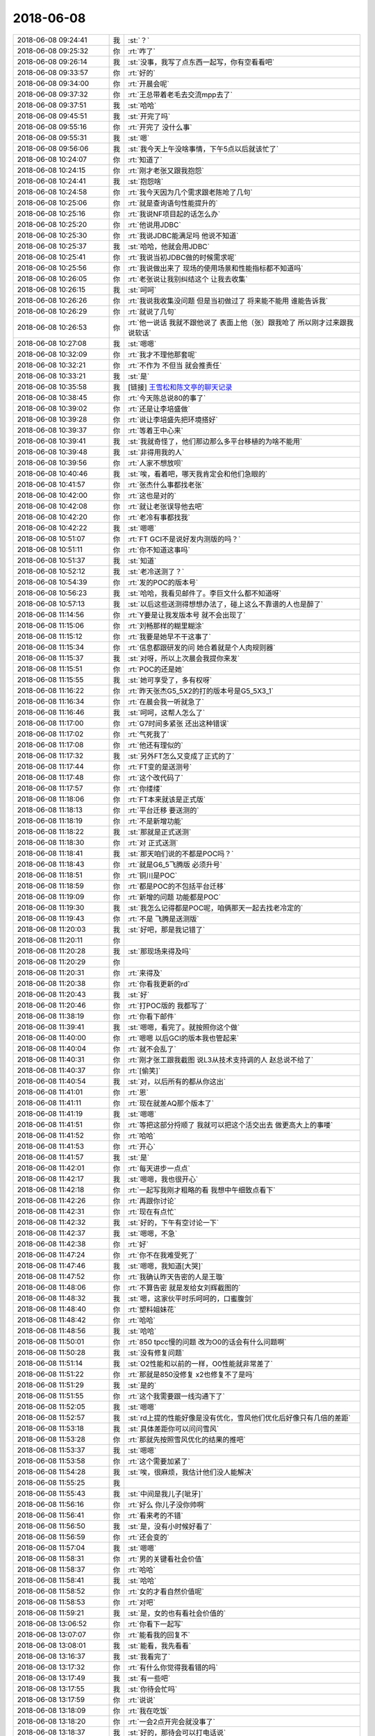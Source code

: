 2018-06-08
-------------

.. list-table::
   :widths: 25, 1, 60

   * - 2018-06-08 09:24:41
     - 我
     - :st:`？`
   * - 2018-06-08 09:25:32
     - 你
     - :rt:`咋了`
   * - 2018-06-08 09:26:14
     - 我
     - :st:`没事，我写了点东西一起写，你有空看看吧`
   * - 2018-06-08 09:33:57
     - 你
     - :rt:`好的`
   * - 2018-06-08 09:34:00
     - 你
     - :rt:`开晨会呢`
   * - 2018-06-08 09:37:32
     - 你
     - :rt:`王总带着老毛去交流mpp去了`
   * - 2018-06-08 09:37:51
     - 我
     - :st:`哈哈`
   * - 2018-06-08 09:45:51
     - 我
     - :st:`开完了吗`
   * - 2018-06-08 09:55:16
     - 你
     - :rt:`开完了 没什么事`
   * - 2018-06-08 09:55:31
     - 我
     - :st:`嗯`
   * - 2018-06-08 09:56:06
     - 我
     - :st:`我今天上午没啥事情，下午5点以后就该忙了`
   * - 2018-06-08 10:24:07
     - 你
     - :rt:`知道了`
   * - 2018-06-08 10:24:15
     - 你
     - :rt:`刚才老张又跟我抱怨`
   * - 2018-06-08 10:24:41
     - 我
     - :st:`抱怨啥`
   * - 2018-06-08 10:24:58
     - 你
     - :rt:`我今天因为几个需求跟老陈呛了几句`
   * - 2018-06-08 10:25:06
     - 你
     - :rt:`就是查询语句性能提升的`
   * - 2018-06-08 10:25:16
     - 你
     - :rt:`我说NF项目起的话怎么办`
   * - 2018-06-08 10:25:20
     - 你
     - :rt:`他说用JDBC`
   * - 2018-06-08 10:25:30
     - 你
     - :rt:`我说JDBC能满足吗 他说不知道`
   * - 2018-06-08 10:25:37
     - 我
     - :st:`哈哈，他就会用JDBC`
   * - 2018-06-08 10:25:41
     - 你
     - :rt:`我说当初JDBC做的时候需求呢`
   * - 2018-06-08 10:25:56
     - 你
     - :rt:`我说做出来了 现场的使用场景和性能指标都不知道吗`
   * - 2018-06-08 10:26:05
     - 你
     - :rt:`老张说让我别纠结这个 让我去收集`
   * - 2018-06-08 10:26:15
     - 我
     - :st:`呵呵`
   * - 2018-06-08 10:26:26
     - 你
     - :rt:`我说我收集没问题 但是当初做过了 将来能不能用 谁能告诉我`
   * - 2018-06-08 10:26:29
     - 你
     - :rt:`就说了几句`
   * - 2018-06-08 10:26:53
     - 你
     - :rt:`他一说话 我就不跟他说了 表面上他（张）跟我呛了  所以刚才过来跟我说软话`
   * - 2018-06-08 10:27:08
     - 我
     - :st:`嗯嗯`
   * - 2018-06-08 10:32:09
     - 你
     - :rt:`我才不理他那套呢`
   * - 2018-06-08 10:32:21
     - 你
     - :rt:`不作为 不但当 就会推责任`
   * - 2018-06-08 10:33:21
     - 我
     - :st:`是`
   * - 2018-06-08 10:35:58
     - 我
     - [链接] `王雪松和陈文亭的聊天记录 <https://support.weixin.qq.com/cgi-bin/mmsupport-bin/readtemplate?t=page/favorite_record__w_unsupport>`_
   * - 2018-06-08 10:38:45
     - 你
     - :rt:`今天陈总说80的事了`
   * - 2018-06-08 10:39:02
     - 你
     - :rt:`还是让李培盛做`
   * - 2018-06-08 10:39:28
     - 你
     - :rt:`说让李培盛先把环境搭好`
   * - 2018-06-08 10:39:37
     - 你
     - :rt:`等着王中心来`
   * - 2018-06-08 10:39:41
     - 我
     - :st:`我就奇怪了，他们那边那么多平台移植的为啥不能用`
   * - 2018-06-08 10:39:48
     - 我
     - :st:`非得用我的人`
   * - 2018-06-08 10:39:56
     - 你
     - :rt:`人家不想放呗`
   * - 2018-06-08 10:40:46
     - 我
     - :st:`唉，看着吧，哪天我肯定会和他们急眼的`
   * - 2018-06-08 10:41:57
     - 你
     - :rt:`张杰什么事都找老张`
   * - 2018-06-08 10:42:00
     - 你
     - :rt:`这也是对的`
   * - 2018-06-08 10:42:08
     - 你
     - :rt:`就让老张误导他去吧`
   * - 2018-06-08 10:42:20
     - 你
     - :rt:`老冷有事都找我`
   * - 2018-06-08 10:42:22
     - 我
     - :st:`嗯嗯`
   * - 2018-06-08 10:51:07
     - 你
     - :rt:`FT GCI不是说好发内测版的吗？`
   * - 2018-06-08 10:51:11
     - 你
     - :rt:`你不知道这事吗`
   * - 2018-06-08 10:51:37
     - 我
     - :st:`知道`
   * - 2018-06-08 10:52:12
     - 我
     - :st:`老冷送测了？`
   * - 2018-06-08 10:54:39
     - 你
     - :rt:`发的POC的版本号`
   * - 2018-06-08 10:56:23
     - 我
     - :st:`哈哈，我看见邮件了。李巨文什么都不知道呀`
   * - 2018-06-08 10:57:13
     - 我
     - :st:`以后这些送测得想想办法了，碰上这么不靠谱的人也是醉了`
   * - 2018-06-08 11:14:56
     - 你
     - :rt:`Y要是让我发版本号 就不会出现了`
   * - 2018-06-08 11:15:06
     - 你
     - :rt:`刘畅那样的糊里糊涂`
   * - 2018-06-08 11:15:12
     - 你
     - :rt:`我要是她早不干这事了`
   * - 2018-06-08 11:15:34
     - 你
     - :rt:`信息都跟研发的问 她合着就是个人肉规则器`
   * - 2018-06-08 11:15:37
     - 我
     - :st:`对呀，所以上次晨会我提你来发`
   * - 2018-06-08 11:15:51
     - 你
     - :rt:`POC的还是她`
   * - 2018-06-08 11:15:55
     - 我
     - :st:`她可享受了，多有权呀`
   * - 2018-06-08 11:16:22
     - 你
     - :rt:`昨天张杰G5_5X2的打的版本号是G5_5X3_1`
   * - 2018-06-08 11:16:34
     - 你
     - :rt:`在晨会我一听就急了`
   * - 2018-06-08 11:16:46
     - 我
     - :st:`呵呵，这帮人怎么了`
   * - 2018-06-08 11:17:00
     - 你
     - :rt:`G7时间多紧张 还出这种错误`
   * - 2018-06-08 11:17:02
     - 你
     - :rt:`气死我了`
   * - 2018-06-08 11:17:08
     - 你
     - :rt:`他还有理似的`
   * - 2018-06-08 11:17:32
     - 我
     - :st:`另外FT怎么又变成了正式的了`
   * - 2018-06-08 11:17:44
     - 你
     - :rt:`FT变的是送测号`
   * - 2018-06-08 11:17:48
     - 你
     - :rt:`这个改代码了`
   * - 2018-06-08 11:17:57
     - 你
     - :rt:`你缕缕`
   * - 2018-06-08 11:18:06
     - 你
     - :rt:`FT本来就该是正式版`
   * - 2018-06-08 11:18:13
     - 你
     - :rt:`平台迁移 要送测的`
   * - 2018-06-08 11:18:19
     - 你
     - :rt:`不是新增功能`
   * - 2018-06-08 11:18:22
     - 我
     - :st:`那就是正式送测`
   * - 2018-06-08 11:18:30
     - 你
     - :rt:`对 正式送测`
   * - 2018-06-08 11:18:41
     - 我
     - :st:`那天咱们说的不都是POC吗？`
   * - 2018-06-08 11:18:43
     - 你
     - :rt:`就是G6_5飞腾版 必须升号`
   * - 2018-06-08 11:18:51
     - 你
     - :rt:`铜川是POC`
   * - 2018-06-08 11:18:59
     - 你
     - :rt:`都是POC的不包括平台迁移`
   * - 2018-06-08 11:19:09
     - 你
     - :rt:`新增的问题 功能都是POC`
   * - 2018-06-08 11:19:30
     - 我
     - :st:`我怎么记得都是POC呢，咱俩那天一起去找老冷定的`
   * - 2018-06-08 11:19:43
     - 你
     - :rt:`不是 飞腾是送测版`
   * - 2018-06-08 11:20:03
     - 我
     - :st:`好吧，那是我记错了`
   * - 2018-06-08 11:20:11
     - 你
     - .. image:: images/227280.jpg
          :width: 100px
   * - 2018-06-08 11:20:28
     - 我
     - :st:`那现场来得及吗`
   * - 2018-06-08 11:20:29
     - 你
     - .. image:: images/227282.jpg
          :width: 100px
   * - 2018-06-08 11:20:31
     - 你
     - :rt:`来得及`
   * - 2018-06-08 11:20:38
     - 你
     - :rt:`你看我更新的rd`
   * - 2018-06-08 11:20:43
     - 我
     - :st:`好`
   * - 2018-06-08 11:20:46
     - 你
     - :rt:`打POC版的 我都写了`
   * - 2018-06-08 11:38:19
     - 你
     - :rt:`你看下邮件`
   * - 2018-06-08 11:39:41
     - 我
     - :st:`嗯嗯，看完了。就按照你这个做`
   * - 2018-06-08 11:40:00
     - 你
     - :rt:`嗯嗯 以后GCI的版本我也管起来`
   * - 2018-06-08 11:40:04
     - 你
     - :rt:`就不会乱了`
   * - 2018-06-08 11:40:31
     - 你
     - :rt:`刚才张工跟我截图 说L3从技术支持调的人 赵总说不给了`
   * - 2018-06-08 11:40:37
     - 你
     - :rt:`[偷笑]`
   * - 2018-06-08 11:40:54
     - 我
     - :st:`对，以后所有的都从你这出`
   * - 2018-06-08 11:41:01
     - 你
     - :rt:`恩`
   * - 2018-06-08 11:41:11
     - 你
     - :rt:`现在就差AQ那个版本了`
   * - 2018-06-08 11:41:19
     - 我
     - :st:`嗯嗯`
   * - 2018-06-08 11:41:51
     - 你
     - :rt:`等把这部分捋顺了 我就可以把这个活交出去  做更高大上的事喽`
   * - 2018-06-08 11:41:52
     - 你
     - :rt:`哈哈`
   * - 2018-06-08 11:41:53
     - 你
     - :rt:`开心`
   * - 2018-06-08 11:41:57
     - 我
     - :st:`是`
   * - 2018-06-08 11:42:01
     - 你
     - :rt:`每天进步一点点`
   * - 2018-06-08 11:42:17
     - 我
     - :st:`嗯嗯，我也很开心`
   * - 2018-06-08 11:42:18
     - 你
     - :rt:`一起写我刚才粗略的看 我想中午细致点看下`
   * - 2018-06-08 11:42:26
     - 你
     - :rt:`再跟你讨论`
   * - 2018-06-08 11:42:31
     - 你
     - :rt:`现在有点忙`
   * - 2018-06-08 11:42:32
     - 我
     - :st:`好的，下午有空讨论一下`
   * - 2018-06-08 11:42:37
     - 我
     - :st:`嗯嗯，不急`
   * - 2018-06-08 11:42:38
     - 你
     - :rt:`好`
   * - 2018-06-08 11:47:24
     - 你
     - :rt:`你不在我难受死了`
   * - 2018-06-08 11:47:46
     - 我
     - :st:`嗯嗯，我知道[大哭]`
   * - 2018-06-08 11:47:52
     - 你
     - :rt:`我确认昨天告密的人是王璇`
   * - 2018-06-08 11:48:06
     - 你
     - :rt:`不算告密 就是发给女刘辉截图的`
   * - 2018-06-08 11:48:32
     - 我
     - :st:`嗯，这家伙平时乐呵呵的，口蜜腹剑`
   * - 2018-06-08 11:48:40
     - 你
     - :rt:`塑料姐妹花`
   * - 2018-06-08 11:48:42
     - 你
     - :rt:`哈哈`
   * - 2018-06-08 11:48:56
     - 我
     - :st:`哈哈`
   * - 2018-06-08 11:50:01
     - 你
     - :rt:`850 tpcc慢的问题 改为O0的话会有什么问题啊`
   * - 2018-06-08 11:50:28
     - 我
     - :st:`没有修复问题`
   * - 2018-06-08 11:51:14
     - 我
     - :st:`O2性能和以前的一样，O0性能就非常差了`
   * - 2018-06-08 11:51:22
     - 你
     - :rt:`那就是850没修复 x2也修复不了是吗`
   * - 2018-06-08 11:51:29
     - 我
     - :st:`是的`
   * - 2018-06-08 11:51:55
     - 你
     - :rt:`这个我需要跟一线沟通下了`
   * - 2018-06-08 11:52:05
     - 我
     - :st:`嗯嗯`
   * - 2018-06-08 11:52:57
     - 我
     - :st:`rd上提的性能好像是没有优化，雪风他们优化后好像只有几倍的差距`
   * - 2018-06-08 11:53:18
     - 我
     - :st:`具体差距你可以问问雪风`
   * - 2018-06-08 11:53:28
     - 你
     - :rt:`那就先按照雪风优化的结果的推吧`
   * - 2018-06-08 11:53:37
     - 我
     - :st:`嗯嗯`
   * - 2018-06-08 11:53:58
     - 你
     - :rt:`这个需要加紧了`
   * - 2018-06-08 11:54:28
     - 我
     - :st:`唉，很麻烦，我估计他们没人能解决`
   * - 2018-06-08 11:55:25
     - 我
     - .. image:: images/227330.jpg
          :width: 100px
   * - 2018-06-08 11:55:43
     - 我
     - :st:`中间是我儿子[呲牙]`
   * - 2018-06-08 11:56:16
     - 你
     - :rt:`好么 你儿子没你帅啊`
   * - 2018-06-08 11:56:41
     - 你
     - :rt:`看来考的不错`
   * - 2018-06-08 11:56:50
     - 我
     - :st:`是，没有小时候好看了`
   * - 2018-06-08 11:56:59
     - 你
     - :rt:`还会变的`
   * - 2018-06-08 11:57:04
     - 我
     - :st:`嗯嗯`
   * - 2018-06-08 11:58:31
     - 你
     - :rt:`男的关键看社会价值`
   * - 2018-06-08 11:58:37
     - 你
     - :rt:`哈哈`
   * - 2018-06-08 11:58:41
     - 我
     - :st:`哈哈`
   * - 2018-06-08 11:58:52
     - 你
     - :rt:`女的才看自然价值呢`
   * - 2018-06-08 11:58:53
     - 你
     - :rt:`对吧`
   * - 2018-06-08 11:59:21
     - 我
     - :st:`是，女的也有看社会价值的`
   * - 2018-06-08 13:06:52
     - 你
     - :rt:`你看下一起写`
   * - 2018-06-08 13:07:07
     - 你
     - :rt:`能看我的回复不`
   * - 2018-06-08 13:08:01
     - 我
     - :st:`能看，我先看看`
   * - 2018-06-08 13:16:37
     - 我
     - :st:`我看完了`
   * - 2018-06-08 13:17:32
     - 你
     - :rt:`有什么你觉得我看错的吗`
   * - 2018-06-08 13:17:49
     - 我
     - :st:`有一些吧`
   * - 2018-06-08 13:17:55
     - 我
     - :st:`你待会忙吗`
   * - 2018-06-08 13:17:59
     - 你
     - :rt:`说说`
   * - 2018-06-08 13:18:09
     - 你
     - :rt:`我在吃饭`
   * - 2018-06-08 13:18:20
     - 你
     - :rt:`一会2点开完会就没事了`
   * - 2018-06-08 13:18:37
     - 我
     - :st:`好的，那待会可以打电话说`
   * - 2018-06-08 13:18:48
     - 你
     - :rt:`好`
   * - 2018-06-08 13:19:05
     - 我
     - :st:`我先和你唠叨几句`
   * - 2018-06-08 13:20:38
     - 我
     - :st:`首先还是你的这种冲动`
   * - 2018-06-08 13:21:12
     - 你
     - :rt:`嗯`
   * - 2018-06-08 13:21:29
     - 我
     - :st:`今年因为冲动你已经办错了还几件事情了`
   * - 2018-06-08 13:21:47
     - 我
     - :st:`这个咱们一定要解决`
   * - 2018-06-08 13:21:53
     - 你
     - :rt:`哈哈`
   * - 2018-06-08 13:22:11
     - 我
     - :st:`这个本来是我第二部分要说的`
   * - 2018-06-08 13:23:05
     - 我
     - :st:`而且我觉得这是当务之急`
   * - 2018-06-08 13:23:43
     - 我
     - :st:`哈哈，我有点担心你后面还会惹出什么事情来`
   * - 2018-06-08 13:24:23
     - 你
     - :rt:`你开始担心我了`
   * - 2018-06-08 13:24:35
     - 我
     - :st:`是的`
   * - 2018-06-08 13:24:41
     - 你
     - :rt:`我觉得没事啦，咱俩本来就不一样`
   * - 2018-06-08 13:24:51
     - 你
     - :rt:`我一向都这样`
   * - 2018-06-08 13:25:00
     - 你
     - :rt:`改需要时间`
   * - 2018-06-08 13:25:43
     - 我
     - :st:`对，正是因为需要时间，所以我们才应该马上就开始着手做`
   * - 2018-06-08 13:26:21
     - 你
     - :rt:`我的这种冲动根源在哪？`
   * - 2018-06-08 13:26:46
     - 我
     - :st:`缺乏战术素养`
   * - 2018-06-08 13:27:18
     - 我
     - :st:`光知道什么是正确的事情，不知道如何正确的做事情`
   * - 2018-06-08 13:27:41
     - 我
     - :st:`这也是我培养你的时候速成的后遗症`
   * - 2018-06-08 13:28:22
     - 我
     - :st:`战术素养不仅需要理论，还需要时间去练习`
   * - 2018-06-08 13:28:33
     - 我
     - :st:`你就是太缺乏练习了`
   * - 2018-06-08 13:38:37
     - 你
     - :rt:`恩 感觉非常有道理`
   * - 2018-06-08 13:39:24
     - 我
     - :st:`你累吗`
   * - 2018-06-08 13:39:32
     - 你
     - :rt:`不累`
   * - 2018-06-08 13:39:34
     - 你
     - :rt:`你说吧`
   * - 2018-06-08 13:39:37
     - 我
     - :st:`好`
   * - 2018-06-08 13:39:40
     - 你
     - :rt:`说到2点我就去开会`
   * - 2018-06-08 13:40:34
     - 我
     - :st:`我想到的就是要加强你的战术练习`
   * - 2018-06-08 13:40:43
     - 你
     - :rt:`我觉得你打字好慢啊`
   * - 2018-06-08 13:41:05
     - 我
     - :st:`手机经常打错`
   * - 2018-06-08 13:41:58
     - 我
     - :st:`这个战术训练等我回去以后再说`
   * - 2018-06-08 13:42:04
     - 你
     - :rt:`好`
   * - 2018-06-08 13:42:37
     - 我
     - :st:`第二项就是对新世界规则的了解和掌握，你现在还没有入门`
   * - 2018-06-08 13:42:45
     - 你
     - :rt:`哦`
   * - 2018-06-08 13:42:53
     - 我
     - :st:`所以你现在有些想法我感觉还是太天真`
   * - 2018-06-08 13:43:03
     - 你
     - :rt:`是吗`
   * - 2018-06-08 13:43:17
     - 你
     - :rt:`比如`
   * - 2018-06-08 13:43:25
     - 你
     - :rt:`我以为都很正确呢`
   * - 2018-06-08 13:44:11
     - 我
     - :st:`我说的最糟糕的情况和最坏的情况，你明显没有 get 到我说的要点`
   * - 2018-06-08 13:44:17
     - 你
     - :rt:`哈哈`
   * - 2018-06-08 13:44:19
     - 你
     - :rt:`好吧`
   * - 2018-06-08 13:44:21
     - 我
     - :st:`或者是因为你没有写出来`
   * - 2018-06-08 13:45:01
     - 你
     - :rt:`为什么一起写在电脑上打不开呢`
   * - 2018-06-08 13:45:10
     - 你
     - :rt:`我看手机 那字很小`
   * - 2018-06-08 13:45:20
     - 你
     - :rt:`还没有太精读`
   * - 2018-06-08 13:45:24
     - 我
     - :st:`可以呀，我现在就在电脑上打开了`
   * - 2018-06-08 13:45:38
     - 我
     - :st:`电脑上用微信登录`
   * - 2018-06-08 13:46:59
     - 你
     - :rt:`你把网址给我一下`
   * - 2018-06-08 13:47:09
     - 我
     - :st:`https://yiqixie.com/d/home/fcADhNGLWHzSy-WQcupbCnMEz`
   * - 2018-06-08 13:48:10
     - 你
     - :rt:`公司上不去`
   * - 2018-06-08 13:48:17
     - 你
     - :rt:`就是一直大白屏`
   * - 2018-06-08 13:48:46
     - 我
     - :st:`哦，那就没办法了，可能他用了淘宝的服务，让公司屏蔽了`
   * - 2018-06-08 13:48:52
     - 你
     - :rt:`恩`
   * - 2018-06-08 13:49:28
     - 我
     - :st:`你可以先连你的手机，等下载完了在连公司的网`
   * - 2018-06-08 13:49:51
     - 你
     - :rt:`电脑微信的一起写界面不行`
   * - 2018-06-08 13:50:08
     - 我
     - :st:`是`
   * - 2018-06-08 13:50:26
     - 你
     - :rt:`哎呀 进来了`
   * - 2018-06-08 13:50:28
     - 你
     - :rt:`太难了`
   * - 2018-06-08 13:50:36
     - 我
     - .. image:: images/0b36d52f8e357987fa6a3ced2d0e50d8.gif
          :width: 100px
   * - 2018-06-08 13:50:48
     - 你
     - :rt:`这个东西太难用了`
   * - 2018-06-08 13:51:07
     - 我
     - :st:`回来我再去找找好用的`
   * - 2018-06-08 13:52:47
     - 你
     - :rt:`最坏的情况 我没来得及说`
   * - 2018-06-08 13:52:59
     - 你
     - :rt:`你觉得我和老杨会有最坏的情况吗`
   * - 2018-06-08 13:53:26
     - 我
     - :st:`会呀`
   * - 2018-06-08 13:53:27
     - 你
     - :rt:`但是每次都会越线。这种情况下，你也不好直接拒绝，也不好和他撕破脸皮，------我肯定会跟他说清楚`
   * - 2018-06-08 13:53:40
     - 你
     - :rt:`断的一干二净`
   * - 2018-06-08 13:53:54
     - 你
     - :rt:`你忘了最开始东东跟我说 让我跟你断吗`
   * - 2018-06-08 13:53:59
     - 我
     - :st:`记得`
   * - 2018-06-08 13:54:20
     - 你
     - :rt:`我当时阻力很大 但是就是不能跟你断`
   * - 2018-06-08 13:54:28
     - 我
     - :st:`嗯嗯`
   * - 2018-06-08 13:54:29
     - 你
     - :rt:`我想好了就去做`
   * - 2018-06-08 13:54:43
     - 你
     - :rt:`对于感情 我很少拖泥带水`
   * - 2018-06-08 13:54:54
     - 你
     - :rt:`李杰会出现你说的这种情况`
   * - 2018-06-08 13:54:58
     - 你
     - :rt:`我觉得我肯定不会`
   * - 2018-06-08 13:55:16
     - 我
     - :st:`你理智的时候不会`
   * - 2018-06-08 13:55:33
     - 你
     - :rt:`不理智的时候 说明就有快乐 那就是值得的`
   * - 2018-06-08 13:55:34
     - 我
     - :st:`你感性的时候，我现在没有把握`
   * - 2018-06-08 13:55:44
     - 我
     - :st:`好吧`
   * - 2018-06-08 13:55:52
     - 你
     - :rt:`你要是总是不相信我 我们就干不成大事了`
   * - 2018-06-08 13:56:00
     - 我
     - :st:`可是也很可能是危险的`
   * - 2018-06-08 13:56:08
     - 你
     - :rt:`这个不排除`
   * - 2018-06-08 13:56:18
     - 我
     - :st:`亲，我不是不相信你`
   * - 2018-06-08 13:56:25
     - 你
     - :rt:`只能是想一步走一步了`
   * - 2018-06-08 13:56:37
     - 我
     - :st:`我是想把风险降到最低`
   * - 2018-06-08 13:57:33
     - 我
     - :st:`你知道我是一个谋士，一个参谋，作用就是想各种情况，提出各种可能，让你能提前预测，让你可以正确的决策`
   * - 2018-06-08 14:00:19
     - 你
     - :rt:`等会 我先开会`
   * - 2018-06-08 14:19:21
     - 你
     - :rt:`我把李俊旗怼跑了`
   * - 2018-06-08 14:19:39
     - 我
     - :st:`啊，赶紧说说`
   * - 2018-06-08 14:19:45
     - 我
     - :st:`太有意思了`
   * - 2018-06-08 14:23:38
     - 你
     - :rt:`他啥事都不管，都往外推`
   * - 2018-06-08 14:23:42
     - 你
     - :rt:`气死我了`
   * - 2018-06-08 14:24:03
     - 你
     - :rt:`今天一上来就冲他噼里啪啦说了一顿`
   * - 2018-06-08 14:24:11
     - 你
     - :rt:`他今天可丢人了`
   * - 2018-06-08 14:24:18
     - 我
     - :st:`哈哈`
   * - 2018-06-08 14:52:56
     - 你
     - :rt:`本来问他项目信息 他不知道 然后说下周中纪委的来咱们公司参观 让问杨总和陈总`
   * - 2018-06-08 14:53:09
     - 你
     - :rt:`后来我就说那我问杨总吧 他说好的`
   * - 2018-06-08 14:53:21
     - 你
     - :rt:`后来景喜也在说这个事 他就说让景喜管`
   * - 2018-06-08 14:53:24
     - 你
     - :rt:`大家都笑他`
   * - 2018-06-08 14:53:34
     - 我
     - :st:`哈哈`
   * - 2018-06-08 14:54:08
     - 我
     - :st:`开完了吗`
   * - 2018-06-08 14:54:13
     - 你
     - :rt:`开完了`
   * - 2018-06-08 14:55:12
     - 我
     - :st:`聊天吗`
   * - 2018-06-08 14:55:18
     - 你
     - :rt:`聊吧`
   * - 2018-06-08 14:55:59
     - 我
     - :st:`是打电话还是打字`
   * - 2018-06-08 14:56:30
     - 你
     - :rt:`打字吧`
   * - 2018-06-08 14:57:03
     - 我
     - :st:`好`
   * - 2018-06-08 14:58:03
     - 我
     - :st:`刚才说到哪了`
   * - 2018-06-08 14:58:17
     - 你
     - :rt:`说我战术很差`
   * - 2018-06-08 14:58:56
     - 我
     - :st:`对，这事去年咱们曾经谈到过，当时说等等再说`
   * - 2018-06-08 15:01:39
     - 我
     - :st:`这事就一直拖到现在了，现在看确实是有后遗症了`
   * - 2018-06-08 15:03:46
     - 你
     - :rt:`是`
   * - 2018-06-08 15:03:57
     - 你
     - :rt:`原来也不是拖`
   * - 2018-06-08 15:05:49
     - 我
     - :st:`关于战术这事，我想咱俩应该能达成一致，需要尽快给你补上来`
   * - 2018-06-08 15:15:00
     - 我
     - :st:`咱俩接着聊吧`
   * - 2018-06-08 15:15:08
     - 你
     - :rt:`好`
   * - 2018-06-08 15:15:33
     - 你
     - :rt:`我对我补战术这事 没什么信心呢`
   * - 2018-06-08 15:16:01
     - 我
     - :st:`先不说信心的事情，我下面说的你可能信心更不足`
   * - 2018-06-08 15:16:12
     - 我
     - :st:`第二件事情是关于新世界的`
   * - 2018-06-08 15:16:24
     - 我
     - :st:`这个咱们只是刚刚开了一个头`
   * - 2018-06-08 15:16:28
     - 你
     - :rt:`啊`
   * - 2018-06-08 15:16:53
     - 我
     - :st:`后来就一直没有机会和你聊这个话题了`
   * - 2018-06-08 15:17:22
     - 我
     - :st:`新世界的规则和旧世界完全不一样，你需要重新学习。`
   * - 2018-06-08 15:17:30
     - 你
     - :rt:`嗯嗯`
   * - 2018-06-08 15:17:32
     - 你
     - :rt:`说说`
   * - 2018-06-08 15:17:39
     - 我
     - :st:`而且你在旧世界的经验在新世界里面可能完全不能适用`
   * - 2018-06-08 15:18:21
     - 我
     - :st:`举个例子，你最近在做这些事情的时候，是不是发现大多数人都是虚伪的`
   * - 2018-06-08 15:18:55
     - 我
     - :st:`当你想推进的时候总是阻力重重`
   * - 2018-06-08 15:19:01
     - 你
     - :rt:`这个发现的不是很多`
   * - 2018-06-08 15:19:14
     - 你
     - :rt:`我主要是觉得大家都不负责任 总是互相推诿`
   * - 2018-06-08 15:19:27
     - 我
     - :st:`啊，还不多，要不是这个你怎么会去找老杨`
   * - 2018-06-08 15:19:50
     - 我
     - :st:`唉，你要是还是这种想法，那只能说明你还没有入门`
   * - 2018-06-08 15:19:59
     - 我
     - :st:`完全还是旧世界的价值观`
   * - 2018-06-08 15:20:23
     - 我
     - :st:`新世界的核心规则就是利益，无利不早起`
   * - 2018-06-08 15:22:28
     - 我
     - :st:`算了，这个反正也不着急，等我回去以后和你慢慢讲也来得及`
   * - 2018-06-08 15:25:01
     - 我
     - :st:`在吗？`
   * - 2018-06-08 15:26:02
     - 你
     - :rt:`在呢`
   * - 2018-06-08 15:26:20
     - 你
     - :rt:`刚才回复景喜的邮件`
   * - 2018-06-08 15:26:31
     - 我
     - :st:`嗯嗯，要不你先忙吧`
   * - 2018-06-08 15:26:53
     - 你
     - :rt:`新世界的规则是第一个要讲的 还是战术是第一个要讲的`
   * - 2018-06-08 15:27:08
     - 我
     - :st:`战术`
   * - 2018-06-08 15:27:16
     - 你
     - :rt:`那讲战术吧`
   * - 2018-06-08 15:27:21
     - 我
     - :st:`因为战术是你现在随时都要用的`
   * - 2018-06-08 15:27:26
     - 你
     - :rt:`无利不起早 我知道`
   * - 2018-06-08 15:27:35
     - 你
     - :rt:`这也很对`
   * - 2018-06-08 15:27:58
     - 我
     - :st:`哈哈，如果是李杰会和你一样这么认为吗`
   * - 2018-06-08 15:28:14
     - 你
     - :rt:`应该不会吧`
   * - 2018-06-08 15:29:12
     - 你
     - :rt:`我跟李杰差别很大`
   * - 2018-06-08 15:29:24
     - 我
     - :st:`亲，你知道吗，我很早就发现像“无利不早起”这种在传统价值观里面是反面的东西，你反而觉得很正面`
   * - 2018-06-08 15:29:38
     - 你
     - :rt:`哈哈`
   * - 2018-06-08 15:29:44
     - 你
     - :rt:`是`
   * - 2018-06-08 15:30:28
     - 我
     - :st:`这也是我为啥想把你培养成女王的一个主要原因`
   * - 2018-06-08 15:30:44
     - 我
     - :st:`咱们说说女王这个话题吧`
   * - 2018-06-08 15:30:59
     - 你
     - :rt:`好啊`
   * - 2018-06-08 15:31:28
     - 我
     - :st:`你先说说你的理解吧`
   * - 2018-06-08 15:31:32
     - 你
     - :rt:`就因为这个 就把我培养成女王吗`
   * - 2018-06-08 15:31:50
     - 你
     - :rt:`野心`
   * - 2018-06-08 15:32:16
     - 我
     - :st:`当然不全是因为这个，不过这个是必要条件之一，像李杰那样的我根本就不会动这个念头`
   * - 2018-06-08 15:32:35
     - 你
     - :rt:`我知道的都是一些非常表面的原因`
   * - 2018-06-08 15:32:39
     - 你
     - :rt:`渴望成功`
   * - 2018-06-08 15:32:42
     - 我
     - :st:`还有吗，尽可能多的说你对女王的理解`
   * - 2018-06-08 15:32:55
     - 你
     - :rt:`心狠手辣`
   * - 2018-06-08 15:32:57
     - 你
     - :rt:`哈哈`
   * - 2018-06-08 15:33:29
     - 我
     - :st:`我记得你上次和我说过那个空港电力的女主管，叫什么来着`
   * - 2018-06-08 15:33:57
     - 你
     - :rt:`任东英`
   * - 2018-06-08 15:34:00
     - 我
     - :st:`你试着总结一下她的特征`
   * - 2018-06-08 15:35:09
     - 你
     - :rt:`睿智 独立`
   * - 2018-06-08 15:35:24
     - 你
     - :rt:`有深度`
   * - 2018-06-08 15:36:10
     - 你
     - :rt:`成功`
   * - 2018-06-08 15:36:29
     - 我
     - :st:`这个不是特征`
   * - 2018-06-08 15:36:33
     - 你
     - :rt:`啊`
   * - 2018-06-08 15:36:38
     - 你
     - :rt:`那啥是啊`
   * - 2018-06-08 15:36:39
     - 我
     - :st:`她是不是很有自信`
   * - 2018-06-08 15:36:44
     - 你
     - :rt:`当然 自信`
   * - 2018-06-08 15:37:07
     - 我
     - :st:`是不是很亲近的同时带有威严`
   * - 2018-06-08 15:37:13
     - 你
     - :rt:`是的`
   * - 2018-06-08 15:37:19
     - 你
     - :rt:`不怒自威`
   * - 2018-06-08 15:37:28
     - 我
     - :st:`说话不急不缓`
   * - 2018-06-08 15:37:31
     - 你
     - :rt:`是`
   * - 2018-06-08 15:37:39
     - 你
     - :rt:`而且还挺温柔的`
   * - 2018-06-08 15:37:44
     - 我
     - :st:`这些才是特征`
   * - 2018-06-08 15:37:50
     - 你
     - :rt:`眼神非常锐利`
   * - 2018-06-08 15:38:14
     - 我
     - :st:`很果断吧`
   * - 2018-06-08 15:38:18
     - 你
     - :rt:`是`
   * - 2018-06-08 15:38:21
     - 你
     - :rt:`应该是`
   * - 2018-06-08 15:38:47
     - 我
     - :st:`她也应该是一个杀伐决断，心狠手辣的人`
   * - 2018-06-08 15:39:11
     - 我
     - :st:`你想想你现在能做到她的这些特征的多少`
   * - 2018-06-08 15:39:49
     - 你
     - :rt:`应该不多吧`
   * - 2018-06-08 15:40:31
     - 我
     - :st:`那你认为你可以做到或者不久后可以做到哪些呢`
   * - 2018-06-08 15:41:28
     - 你
     - :rt:`我也不知道`
   * - 2018-06-08 15:41:35
     - 你
     - :rt:`自信、锐利`
   * - 2018-06-08 15:42:34
     - 我
     - :st:`哈哈，这个不说了，我只是想提醒你注意一下他们的特征`
   * - 2018-06-08 15:42:58
     - 我
     - :st:`其实这些女强人是有相同点的，这些相同点是很容易总结的`
   * - 2018-06-08 15:43:43
     - 你
     - :rt:`嗯嗯 是`
   * - 2018-06-08 15:44:30
     - 我
     - :st:`你现在就是要从自发变成自觉，自觉的去找这些人的特征，通过主动学习让自己也有这些特征`
   * - 2018-06-08 15:44:53
     - 我
     - :st:`你刚才说的这些还只是表面上的，暗地里的回来我再和你说`
   * - 2018-06-08 15:45:09
     - 你
     - :rt:`任东英 IBM大中华区总裁周忆  尹总 四姨`
   * - 2018-06-08 15:45:19
     - 你
     - :rt:`哈哈`
   * - 2018-06-08 15:45:25
     - 你
     - :rt:`现在就说说暗地吧`
   * - 2018-06-08 15:45:42
     - 我
     - :st:`啊，你这么想听呀`
   * - 2018-06-08 15:45:50
     - 你
     - :rt:`当然了`
   * - 2018-06-08 15:45:55
     - 我
     - :st:`好吧，我就先说说`
   * - 2018-06-08 15:45:59
     - 你
     - :rt:`其实不用你说我也会学这些人`
   * - 2018-06-08 15:46:04
     - 你
     - :rt:`因为我喜欢 崇拜`
   * - 2018-06-08 15:46:06
     - 我
     - :st:`首先这些人的目标性特别强`
   * - 2018-06-08 15:46:10
     - 你
     - :rt:`稍等`
   * - 2018-06-08 15:55:04
     - 你
     - :rt:`老陈又被我逮到了`
   * - 2018-06-08 15:55:20
     - 我
     - :st:`快说说`
   * - 2018-06-08 15:56:12
     - 你
     - :rt:`你看主管群`
   * - 2018-06-08 15:56:18
     - 你
     - :rt:`二线群`
   * - 2018-06-08 15:56:59
     - 你
     - :rt:`昨天陈总在群里说晓亮那个方案这不好那不对的`
   * - 2018-06-08 15:57:09
     - 你
     - :rt:`今天我问还有意见不  他说没意见了`
   * - 2018-06-08 15:57:12
     - 你
     - :rt:`我真是醉了`
   * - 2018-06-08 15:57:20
     - 你
     - :rt:`这股劲 只能坚持一天`
   * - 2018-06-08 15:57:25
     - 我
     - :st:`哈哈`
   * - 2018-06-08 15:58:45
     - 你
     - :rt:`你看老张开始追了`
   * - 2018-06-08 15:58:49
     - 你
     - :rt:`老张可逗了`
   * - 2018-06-08 15:59:07
     - 我
     - :st:`看见了`
   * - 2018-06-08 15:59:36
     - 你
     - :rt:`我的意见是 L3派人去现场 把网络都看清楚 研发这边给出保险的方案 这事大家都放心`
   * - 2018-06-08 15:59:52
     - 你
     - :rt:`又过去一天了 没人管 没人问的`
   * - 2018-06-08 16:00:14
     - 你
     - :rt:`要么就别管了 要是不管 就别逼逼`
   * - 2018-06-08 16:00:51
     - 你
     - :rt:`昨天上午 逼逼一上午 把人家说的一无是处 现在换他们给方案 屁也不敢放`
   * - 2018-06-08 16:00:56
     - 你
     - :rt:`真够羞耻的`
   * - 2018-06-08 16:01:04
     - 你
     - :rt:`偏偏这种事 总能被我发现`
   * - 2018-06-08 16:01:05
     - 我
     - :st:`唉，首先我完全赞同你说的。其次我认为现在部门这种情况下是行不通的`
   * - 2018-06-08 16:01:24
     - 你
     - :rt:`我就是要治他们`
   * - 2018-06-08 16:01:32
     - 你
     - :rt:`让他们把自己说的话吃回去`
   * - 2018-06-08 16:01:33
     - 我
     - :st:`你看见事情的表象，没看清本质`
   * - 2018-06-08 16:01:37
     - 你
     - :rt:`本质是啥`
   * - 2018-06-08 16:01:38
     - 我
     - :st:`你是治不好他们的`
   * - 2018-06-08 16:01:59
     - 我
     - :st:`本质是老陈他们在维护他们以为的自己的利益`
   * - 2018-06-08 16:02:25
     - 你
     - :rt:`可以 我就是要打破他们的利益结构`
   * - 2018-06-08 16:03:11
     - 我
     - :st:`亲，这个世界不是这么玩的，就算是赵总那个级别的也玩不起你这种玩法`
   * - 2018-06-08 16:03:28
     - 你
     - :rt:`哈哈 老陈也是新世界的人么`
   * - 2018-06-08 16:04:00
     - 我
     - :st:`你看看雪风和张道山不也是一直在维护自己的利益吗，赵总想打破用了多少招不也没用吗，最后还是从你这找到了突破点`
   * - 2018-06-08 16:04:43
     - 我
     - :st:`对呀，老陈的位置决定了他也是这个世界的，这个世界对你来说是新世界，对他们来说早就不是啦`
   * - 2018-06-08 16:04:57
     - 你
     - :rt:`嗯，`
   * - 2018-06-08 16:05:11
     - 你
     - :rt:`我今天话说的太多了`
   * - 2018-06-08 16:05:27
     - 我
     - :st:`不光是今天，是最近`
   * - 2018-06-08 16:05:39
     - 你
     - :rt:`太高调了`
   * - 2018-06-08 16:05:52
     - 你
     - :rt:`你说这样对吗？`
   * - 2018-06-08 16:05:57
     - 你
     - :rt:`你觉得呢`
   * - 2018-06-08 16:06:02
     - 我
     - :st:`其实话多话少到无所谓，重要的是你不能让他们看清你的底牌`
   * - 2018-06-08 16:06:16
     - 我
     - :st:`你现在这么高调，把你的底牌都亮出来了`
   * - 2018-06-08 16:06:20
     - 你
     - :rt:`嗯`
   * - 2018-06-08 16:06:28
     - 你
     - :rt:`你是在怪我么`
   * - 2018-06-08 16:06:36
     - 我
     - :st:`当然不是啦，亲`
   * - 2018-06-08 16:06:44
     - 我
     - :st:`我不会怪你的`
   * - 2018-06-08 16:06:47
     - 我
     - :st:`真的`
   * - 2018-06-08 16:06:56
     - 你
     - :rt:`我跟这个世界确实是格格不入的`
   * - 2018-06-08 16:07:16
     - 你
     - :rt:`刚一进来就闹出来这么多事`
   * - 2018-06-08 16:07:19
     - 我
     - :st:`我只会用心去保护你，你做的再出格我也不会怪你`
   * - 2018-06-08 16:07:35
     - 我
     - :st:`哈哈，没事的，咱们可以把坏事变好事`
   * - 2018-06-08 16:07:37
     - 你
     - :rt:`你觉得我做的不对是吗`
   * - 2018-06-08 16:07:49
     - 你
     - :rt:`你也觉得我做的不对吗？`
   * - 2018-06-08 16:08:27
     - 我
     - :st:`亲，从我的角度去思考的不是你对不对的问题，是这样对你的成长是否有好处的`
   * - 2018-06-08 16:08:46
     - 我
     - :st:`记住一定要忘记对错`
   * - 2018-06-08 16:08:53
     - 我
     - :st:`这个道理我以前和你说过`
   * - 2018-06-08 16:09:12
     - 你
     - :rt:`你总是说重复的话`
   * - 2018-06-08 16:09:23
     - 我
     - :st:`你现在这么做，从短期上看对你没什么好处。但是从长期上看，对你还是有很多好处的`
   * - 2018-06-08 16:09:46
     - 你
     - :rt:`那你还说我高调，亮底牌`
   * - 2018-06-08 16:09:47
     - 我
     - :st:`第一，可以让他们轻视你`
   * - 2018-06-08 16:10:06
     - 你
     - :rt:`他们认为我很傻，很蠢，你信不`
   * - 2018-06-08 16:10:16
     - 你
     - :rt:`认为我不懂游戏规则`
   * - 2018-06-08 16:10:26
     - 我
     - :st:`第二，可以让你知道这些事情的底线在哪里，就是撞一回南墙`
   * - 2018-06-08 16:10:36
     - 我
     - :st:`我更看重的是第二点`
   * - 2018-06-08 16:10:58
     - 你
     - :rt:`我是在逼陈总吗`
   * - 2018-06-08 16:10:59
     - 我
     - :st:`是的，他们肯定是这么认为，但是有什么影响吗`
   * - 2018-06-08 16:11:04
     - 你
     - :rt:`你觉得`
   * - 2018-06-08 16:11:18
     - 我
     - :st:`我不觉得你是在逼他`
   * - 2018-06-08 16:11:31
     - 你
     - :rt:`你说他会怎么想`
   * - 2018-06-08 16:12:04
     - 我
     - :st:`他不会 care 你的，因为他不认为你来到了新世界`
   * - 2018-06-08 16:12:19
     - 我
     - :st:`他会认为你和刘畅一样，只是一个投机分子`
   * - 2018-06-08 16:12:31
     - 我
     - :st:`我觉得这样非常好`
   * - 2018-06-08 16:12:34
     - 你
     - :rt:`哈哈`
   * - 2018-06-08 16:12:37
     - 你
     - :rt:`我觉得也是`
   * - 2018-06-08 16:12:40
     - 你
     - :rt:`非常好`
   * - 2018-06-08 16:12:55
     - 你
     - :rt:`我巴不得他们认为我无足轻重呢`
   * - 2018-06-08 16:13:28
     - 你
     - :rt:`你认为我是投机分子吗？`
   * - 2018-06-08 16:13:29
     - 我
     - :st:`你要记住一点，你所有的事情都是做给赵总看的，其他人无足轻重`
   * - 2018-06-08 16:13:36
     - 我
     - :st:`当然不是啦`
   * - 2018-06-08 16:13:38
     - 你
     - :rt:`是`
   * - 2018-06-08 16:13:46
     - 你
     - :rt:`我只关注赵总`
   * - 2018-06-08 16:13:53
     - 你
     - :rt:`其他人根本不care`
   * - 2018-06-08 16:14:02
     - 我
     - :st:`你是我一步一步带上来的，我当然知道你是什么样的`
   * - 2018-06-08 16:14:30
     - 你
     - :rt:`我今天怼李俊旗，跟王欣说了，王欣说我怼的好`
   * - 2018-06-08 16:14:57
     - 你
     - :rt:`我从老杨那听来，李俊旗好像是武总看重的人`
   * - 2018-06-08 16:15:03
     - 你
     - :rt:`看中`
   * - 2018-06-08 16:15:05
     - 我
     - :st:`在这个新世界里面，你还是非常弱小的，处于最下面的阶层。所以我们要示弱于敌`
   * - 2018-06-08 16:15:09
     - 我
     - :st:`嗯嗯`
   * - 2018-06-08 16:15:10
     - 你
     - :rt:`不是看重`
   * - 2018-06-08 16:15:53
     - 你
     - :rt:`你知道项目信息那部分，掌握起来赵总想了很多招`
   * - 2018-06-08 16:16:01
     - 你
     - :rt:`显示让项目经理`
   * - 2018-06-08 16:16:14
     - 你
     - :rt:`发现ibm的不行`
   * - 2018-06-08 16:16:38
     - 你
     - :rt:`现在又要池化，把景喜推上来`
   * - 2018-06-08 16:16:45
     - 你
     - :rt:`效果也不好`
   * - 2018-06-08 16:16:50
     - 我
     - :st:`嗯`
   * - 2018-06-08 16:17:14
     - 你
     - :rt:`现在成立个售前，`
   * - 2018-06-08 16:17:19
     - 你
     - :rt:`老杨带的`
   * - 2018-06-08 16:17:30
     - 你
     - :rt:`也是为了管这部分信息`
   * - 2018-06-08 16:17:40
     - 我
     - :st:`哈哈`
   * - 2018-06-08 16:17:41
     - 你
     - :rt:`我是第四个尝试`
   * - 2018-06-08 16:17:52
     - 你
     - :rt:`只有我出来了一点点效果`
   * - 2018-06-08 16:17:58
     - 你
     - :rt:`其他的都不行`
   * - 2018-06-08 16:18:01
     - 我
     - :st:`我看也就你可以做到`
   * - 2018-06-08 16:18:06
     - 我
     - :st:`哈哈`
   * - 2018-06-08 16:18:16
     - 你
     - :rt:`我今天跟李俊旗怼，给景喜了一个机会`
   * - 2018-06-08 16:18:26
     - 你
     - :rt:`我给你转一封邮件`
   * - 2018-06-08 16:18:27
     - 我
     - :st:`因为他们都缺少必要的能力`
   * - 2018-06-08 16:18:29
     - 我
     - :st:`好`
   * - 2018-06-08 16:19:56
     - 你
     - :rt:`因为李俊旗不行 就说让景喜上 我就立马顺势说 那就劳驾景喜哥哥了`
   * - 2018-06-08 16:20:06
     - 我
     - :st:`哈哈`
   * - 2018-06-08 16:20:11
     - 你
     - :rt:`赵景喜没等下会就开始做`
   * - 2018-06-08 16:20:25
     - 你
     - :rt:`然后立马把邮件就发过来了`
   * - 2018-06-08 16:20:31
     - 我
     - :st:`嗯`
   * - 2018-06-08 16:20:43
     - 你
     - :rt:`周一就得拍这个任务`
   * - 2018-06-08 16:20:50
     - 你
     - :rt:`就必须是AQ出人做`
   * - 2018-06-08 16:21:05
     - 你
     - :rt:`老陈不是不管国网么 AQ他总得管吧`
   * - 2018-06-08 16:21:09
     - 我
     - :st:`看王总和老陈怎么安排吧`
   * - 2018-06-08 16:21:22
     - 你
     - :rt:`我等着看他俩打架`
   * - 2018-06-08 16:21:24
     - 你
     - :rt:`哈哈`
   * - 2018-06-08 16:21:33
     - 我
     - :st:`哈哈`
   * - 2018-06-08 16:21:48
     - 我
     - :st:`亲，咱俩接着聊吧`
   * - 2018-06-08 16:22:40
     - 你
     - :rt:`好`
   * - 2018-06-08 16:22:50
     - 我
     - :st:`刚才说到女王的特征了`
   * - 2018-06-08 16:24:28
     - 我
     - :st:`首先这些人的目标性特别强，第二这些人的意志非常坚定。第三这些人的动物性强过社会性，就是不 care 旁人对自己的看法，对普通的社会规则和道德不屑一顾，但是非常认可或者说遵守那些所谓的潜规则`
   * - 2018-06-08 16:27:34
     - 你
     - :rt:`恩`
   * - 2018-06-08 16:28:01
     - 你
     - :rt:`社会性都是被统治者的属性`
   * - 2018-06-08 16:28:07
     - 你
     - :rt:`统治者是不具备的`
   * - 2018-06-08 16:28:25
     - 我
     - :st:`没错`
   * - 2018-06-08 16:28:27
     - 你
     - :rt:`具备但是不是很明显 具备的也为为他所用的`
   * - 2018-06-08 16:29:02
     - 我
     - :st:`统治者有统治者的规则，这些规则不是我们日常的社会性`
   * - 2018-06-08 16:29:51
     - 我
     - :st:`社会性在统治者那里只是用来牟利和打击对手用的工具`
   * - 2018-06-08 16:30:13
     - 你
     - :rt:`所谓的师出有名`
   * - 2018-06-08 16:30:22
     - 我
     - :st:`哈哈，你太聪明了`
   * - 2018-06-08 16:30:46
     - 你
     - :rt:`这有啥聪明的`
   * - 2018-06-08 16:30:57
     - 你
     - :rt:`你又来耍`
   * - 2018-06-08 16:31:14
     - 我
     - :st:`当然很聪明啦，你去问问李杰，他哪能这么快就明白`
   * - 2018-06-08 16:31:27
     - 你
     - :rt:`你接着说吧`
   * - 2018-06-08 16:31:37
     - 我
     - :st:`嗯嗯，后面这个是最重要的`
   * - 2018-06-08 16:31:59
     - 我
     - :st:`就是你要学会驾驭社会性`
   * - 2018-06-08 16:32:24
     - 我
     - :st:`这点上你有先天的优势，也有先天劣势`
   * - 2018-06-08 16:32:30
     - 你
     - :rt:`说说`
   * - 2018-06-08 16:32:37
     - 你
     - :rt:`我有案例的 哈哈`
   * - 2018-06-08 16:32:42
     - 你
     - :rt:`一会你说完我再说`
   * - 2018-06-08 16:33:01
     - 我
     - :st:`先天优势就是你对这些反面的东西不排斥`
   * - 2018-06-08 16:33:36
     - 我
     - :st:`劣势就是你的感性太重，还有就是你的恐惧`
   * - 2018-06-08 16:33:51
     - 你
     - :rt:`嗯嗯`
   * - 2018-06-08 16:35:30
     - 我
     - :st:`你说说你的案例`
   * - 2018-06-08 16:37:06
     - 你
     - :rt:`等会`
   * - 2018-06-08 16:37:38
     - 你
     - :rt:`我现在经常说的是 把事推下去`
   * - 2018-06-08 16:37:44
     - 你
     - :rt:`其实我心里不是这么想的`
   * - 2018-06-08 16:37:52
     - 你
     - :rt:`这只是我的一个幌子`
   * - 2018-06-08 16:38:17
     - 我
     - :st:`嗯嗯`
   * - 2018-06-08 16:38:30
     - 你
     - :rt:`这个算吗`
   * - 2018-06-08 16:38:38
     - 你
     - :rt:`其实是想达到我的目标`
   * - 2018-06-08 16:38:50
     - 你
     - :rt:`听上去可傻了`
   * - 2018-06-08 16:40:00
     - 我
     - :st:`算`
   * - 2018-06-08 16:40:03
     - 我
     - :st:`还有吗`
   * - 2018-06-08 16:40:07
     - 你
     - :rt:`没了`
   * - 2018-06-08 16:40:57
     - 我
     - :st:`以后你可以慢慢总结这些经验`
   * - 2018-06-08 16:41:09
     - 你
     - :rt:`恩`
   * - 2018-06-08 16:41:21
     - 我
     - :st:`一定要从自发变自觉`
   * - 2018-06-08 16:42:48
     - 你
     - :rt:`恩`
   * - 2018-06-08 16:44:51
     - 我
     - :st:`明天你加班吗`
   * - 2018-06-08 16:44:59
     - 你
     - :rt:`不加了`
   * - 2018-06-08 16:46:31
     - 你
     - :rt:`我发现我最近脸色不好`
   * - 2018-06-08 16:46:44
     - 你
     - :rt:`没有血色 不知道是累的还是啥 想休息休息`
   * - 2018-06-08 16:46:48
     - 我
     - :st:`啊`
   * - 2018-06-08 16:47:04
     - 我
     - :st:`发张照片我看看`
   * - 2018-06-08 16:47:42
     - 你
     - :rt:`不发了`
   * - 2018-06-08 16:47:56
     - 你
     - :rt:`今早上起来 洗完脸 我的脸一点血色都没有`
   * - 2018-06-08 16:48:03
     - 你
     - :rt:`我看着有点吓人`
   * - 2018-06-08 16:48:08
     - 我
     - :st:`哦`
   * - 2018-06-08 16:48:35
     - 我
     - :st:`多休息吧`
   * - 2018-06-08 16:49:39
     - 你
     - :rt:`enen`
   * - 2018-06-08 16:49:43
     - 你
     - :rt:`休息一下`
   * - 2018-06-08 16:51:37
     - 我
     - :st:`嗯嗯，休息好了。等我回去咱们好好干咱们的事业`
   * - 2018-06-08 17:04:12
     - 你
     - :rt:`嗯嗯`
   * - 2018-06-08 17:16:42
     - 你
     - :rt:`AQ版 版本号又错了`
   * - 2018-06-08 17:16:45
     - 你
     - :rt:`看这群猪`
   * - 2018-06-08 17:17:07
     - 我
     - [动画表情]
   * - 2018-06-08 17:17:26
     - 我
     - :st:`比猪还蠢`
   * - 2018-06-08 17:21:30
     - 你
     - :rt:`疑 考完了吧`
   * - 2018-06-08 17:21:59
     - 我
     - :st:`是`
   * - 2018-06-08 17:22:09
     - 你
     - :rt:`怎么样怎么样`
   * - 2018-06-08 17:22:38
     - 我
     - :st:`还没看见他呢`
   * - 2018-06-08 17:22:49
     - 你
     - :rt:`等等吧`
   * - 2018-06-08 17:23:23
     - 我
     - :st:`是`
   * - 2018-06-08 17:25:17
     - 你
     - :rt:`错误的版本号是张工给的 哈哈`
   * - 2018-06-08 17:25:40
     - 我
     - :st:`哈哈`
   * - 2018-06-08 17:25:50
     - 我
     - :st:`有意思啦`
   * - 2018-06-08 17:26:38
     - 你
     - :rt:`早上X3的版本号错了，Gci的错了，Aq的又错了`
   * - 2018-06-08 17:26:41
     - 你
     - :rt:`哈哈`
   * - 2018-06-08 17:27:37
     - 我
     - :st:`哈哈`
   * - 2018-06-08 17:28:07
     - 我
     - :st:`早让你管就没这么多错误`
   * - 2018-06-08 17:43:21
     - 你
     - :rt:`今天热闹了`
   * - 2018-06-08 17:43:57
     - 我
     - :st:`咋了`
   * - 2018-06-08 18:46:01
     - 你
     - :rt:`见到你儿子了吗`
   * - 2018-06-08 18:46:05
     - 你
     - :rt:`考的怎么样啊`
   * - 2018-06-08 18:46:40
     - 我
     - :st:`见到了。说考的一般[捂脸]`
   * - 2018-06-08 18:46:51
     - 你
     - :rt:`啊！！！为啥一般啊`
   * - 2018-06-08 18:48:00
     - 你
     - :rt:`没事 别管了 反正考完了 休息休息 让小孩也放松放松`
   * - 2018-06-08 18:48:17
     - 我
     - :st:`嗯嗯`
   * - 2018-06-08 18:48:28
     - 我
     - :st:`等出来分再说吧`
   * - 2018-06-08 18:48:34
     - 你
     - :rt:`是`
   * - 2018-06-08 18:50:37
     - 你
     - :rt:`我回家了 你陪他们吧`
   * - 2018-06-08 18:58:06
     - 我
     - :st:`嗯嗯`